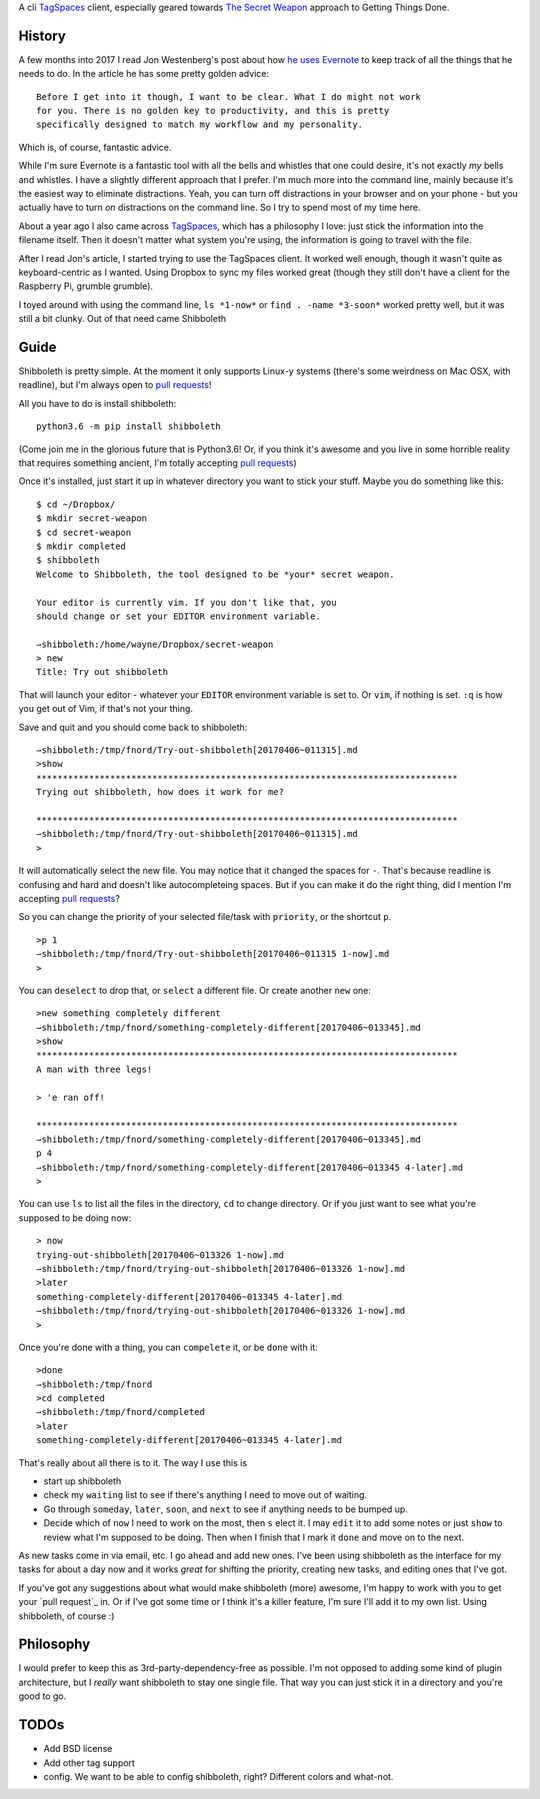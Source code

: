 A cli TagSpaces_ client, especially geared towards `The Secret Weapon`_
approach to Getting Things Done.

History
-------

A few months into 2017 I read Jon Westenberg's post about how `he uses
Evernote`_ to keep track of all the things that he needs to do. In the article
he has some pretty golden advice:

::

    Before I get into it though, I want to be clear. What I do might not work
    for you. There is no golden key to productivity, and this is pretty
    specifically designed to match my workflow and my personality.

Which is, of course, fantastic advice.

While I'm sure Evernote is a fantastic tool with all the bells and whistles
that one could desire, it's not exactly *my* bells and whistles. I have a
slightly different approach that I prefer. I'm much more into the command line,
mainly because it's the easiest way to eliminate distractions. Yeah, you can
turn off distractions in your browser and on your phone - but you actually have
to turn *on* distractions on the command line. So I try to spend most of my
time here.

About a year ago I also came across TagSpaces_, which has a philosophy I love:
just stick the information into the filename itself. Then it doesn't matter
what system you're using, the information is going to travel with the file.

After I read Jon's article, I started trying to use the TagSpaces client. It
worked well enough, though it wasn't quite as keyboard-centric as I wanted.
Using Dropbox to sync my files worked great (though they still don't have a
client for the Raspberry Pi, grumble grumble).

I toyed around with using the command line, ``ls *1-now*`` or ``find . -name
*3-soon*`` worked pretty well, but it was still a bit clunky. Out of that need
came Shibboleth

Guide
-----

Shibboleth is pretty simple. At the moment it only supports Linux-y systems
(there's some weirdness on Mac OSX, with readline), but I'm always open to
`pull requests`_!

All you have to do is install shibboleth:

::

    python3.6 -m pip install shibboleth

(Come join me in the glorious future that is Python3.6! Or, if you think it's
awesome and you live in some horrible reality that requires something ancient,
I'm totally accepting `pull requests`_)

Once it's installed, just start it up in whatever directory you want to stick
your stuff. Maybe you do something like this:

::

    $ cd ~/Dropbox/
    $ mkdir secret-weapon
    $ cd secret-weapon
    $ mkdir completed
    $ shibboleth
    Welcome to Shibboleth, the tool designed to be *your* secret weapon.

    Your editor is currently vim. If you don't like that, you
    should change or set your EDITOR environment variable.

    ⇀shibboleth:/home/wayne/Dropbox/secret-weapon
    > new
    Title: Try out shibboleth

That will launch your editor - whatever your ``EDITOR`` environment variable is
set to. Or ``vim``, if nothing is set. ``:q`` is how you get out of Vim, if
that's not your thing.

Save and quit and you should come back to shibboleth:

::

    ⇀shibboleth:/tmp/fnord/Try-out-shibboleth[20170406~011315].md
    >show
    ********************************************************************************
    Trying out shibboleth, how does it work for me?

    ********************************************************************************
    ⇀shibboleth:/tmp/fnord/Try-out-shibboleth[20170406~011315].md
    >

It will automatically select the new file. You may notice that it changed the
spaces for ``-``. That's because readline is confusing and hard and doesn't
like autocompleteing spaces. But if you can make it do the right thing, did I
mention I'm accepting `pull requests`_?

So you can change the priority of your selected file/task with ``priority``, or
the shortcut ``p``.

::

    >p 1
    ⇀shibboleth:/tmp/fnord/Try-out-shibboleth[20170406~011315 1-now].md
    >

You can ``deselect`` to drop that, or ``select`` a different file. Or create
another ``new`` one:

::

    >new something completely different
    ⇀shibboleth:/tmp/fnord/something-completely-different[20170406~013345].md
    >show
    ********************************************************************************
    A man with three legs!

    > 'e ran off!

    ********************************************************************************
    ⇀shibboleth:/tmp/fnord/something-completely-different[20170406~013345].md
    p 4
    ⇀shibboleth:/tmp/fnord/something-completely-different[20170406~013345 4-later].md
    >

You can use ``ls`` to list all the files in the directory, ``cd`` to change
directory. Or if you just want to see what you're supposed to be doing now:

::

    > now
    trying-out-shibboleth[20170406~013326 1-now].md
    ⇀shibboleth:/tmp/fnord/trying-out-shibboleth[20170406~013326 1-now].md
    >later
    something-completely-different[20170406~013345 4-later].md
    ⇀shibboleth:/tmp/fnord/trying-out-shibboleth[20170406~013326 1-now].md
    >

Once you're done with a thing, you can ``compelete`` it, or be ``done`` with
it:

::

    >done
    ⇀shibboleth:/tmp/fnord
    >cd completed
    ⇀shibboleth:/tmp/fnord/completed
    >later
    something-completely-different[20170406~013345 4-later].md

That's really about all there is to it. The way I use this is

- start up shibboleth
- check my ``waiting`` list to see if there's anything I need to move out of
  waiting.
- Go through ``someday``, ``later``, ``soon``, and ``next`` to see if anything
  needs to be bumped up.
- Decide which of ``now`` I need to work on the most, then ``s`` elect it. I
  may ``edit`` it to add some notes or just ``show`` to review what I'm
  supposed to be doing. Then when I finish that I mark it ``done`` and move on
  to the next.

As new tasks come in via email, etc. I go ahead and add new ones. I've been
using shibboleth as the interface for my tasks for about a day now and it works
*great* for shifting the priority, creating new tasks, and editing ones that
I've got.

If you've got any suggestions about what would make shibboleth (more) awesome,
I'm happy to work with you to get your `pull request`_ in. Or if I've got some
time or I think it's a killer feature, I'm sure I'll add it to my own list.
Using shibboleth, of course :)

Philosophy
----------

I would prefer to keep this as 3rd-party-dependency-free as possible. I'm not
opposed to adding some kind of plugin architecture, but I *really* want
shibboleth to stay one single file. That way you can just stick it in a
directory and you're good to go.

TODOs
-----

- Add BSD license
- Add other tag support
- config. We want to be able to config shibboleth, right? Different colors and
  what-not.

.. _TagSpaces: https://www.tagspaces.org/
.. _The Secret Weapon: http://www.thesecretweapon.org/the-secret-weapon-manifesto/manifesto-part-1-the-issue
.. _he uses Evernote: https://medium.com/hi-my-name-is-jon/how-i-use-evernote-to-pitch-at-the-top-of-my-game-2c5966ef720b
.. _pull requests: https://github.com/waynew/shibboleth#fork-destination-box
